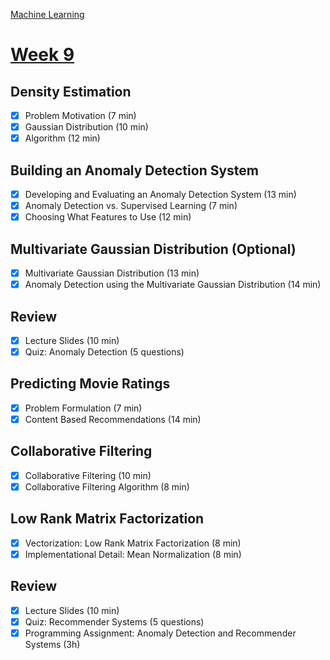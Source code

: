 [[./index.org][Machine Learning]]

* [[https://www.coursera.org/learn/machine-learning/home/week/ (9)][Week 9]]
** Density Estimation
   + [X] Problem Motivation (7 min)
   + [X] Gaussian Distribution (10 min)
   + [X] Algorithm (12 min)

** Building an Anomaly Detection System
   + [X] Developing and Evaluating an Anomaly Detection System (13 min)
   + [X] Anomaly Detection vs. Supervised Learning (7 min)
   + [X] Choosing What Features to Use (12 min)

** Multivariate Gaussian Distribution (Optional)
   + [X] Multivariate Gaussian Distribution (13 min)
   + [X] Anomaly Detection using the Multivariate Gaussian Distribution (14 min)

** Review
   + [X] Lecture Slides (10 min)
   + [X] Quiz: Anomaly Detection (5 questions)

** Predicting Movie Ratings
   + [X] Problem Formulation (7 min)
   + [X] Content Based Recommendations (14 min)

** Collaborative Filtering
   + [X] Collaborative Filtering (10 min)
   + [X] Collaborative Filtering Algorithm (8 min)

** Low Rank Matrix Factorization
   + [X] Vectorization: Low Rank Matrix Factorization (8 min)
   + [X] Implementational Detail: Mean Normalization (8 min)

** Review
   + [X] Lecture Slides (10 min)
   + [X] Quiz: Recommender Systems (5 questions)
   + [X] Programming Assignment: Anomaly Detection and Recommender Systems (3h)
